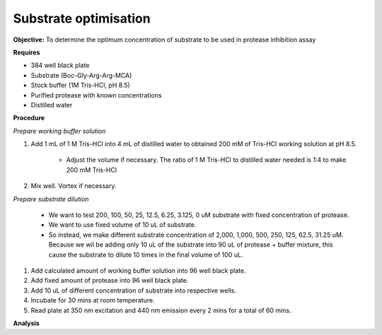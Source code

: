 Substrate optimisation
======================

**Objective:** To determine the optimum concentration of substrate to be used in protease inhibition assay

**Requires**

* 384 well black plate
* Substrate (Boc-Gly-Arg-Arg-MCA)
* Stock buffer (1M Tris-HCl, pH 8.5)
* Purified protease with known concentrations 
* Distilled water 

**Procedure**

*Prepare working buffer solution*

#. Add 1 mL of 1 M Tris-HCl into 4 mL of distilled water to obtained 200 mM of Tris-HCl working solution at pH 8.5. 

    * Adjust the volume if necessary. The ratio of 1 M Tris-HCl to distilled water needed is 1:4 to make 200 mM Tris-HCl

#. Mix well. Vortex if necessary. 

*Prepare substrate dilution*

        * We want to test 200, 100, 50, 25, 12.5, 6.25, 3.125, 0 uM substrate with fixed concentration of protease. 
        * We want to use fixed volume of 10 uL of substrate.
        * So instead, we make different substrate concentration of 2,000, 1,000, 500, 250, 125, 62.5, 31.25 uM. Because we wil be adding only 10 uL of the substrate into 90 uL of protease + buffer mixture, this cause the substrate to dilute 10 times in the final volume of 100 uL. 

#. Add calculated amount of working buffer solution into 96 well black plate. 
#. Add fixed amount of protease into 96 well black plate. 
#. Add 10 uL of different concentration of substrate into respective wells. 
#. Incubate for 30 mins at room temperature. 
#. Read plate at 350 nm excitation and 440 nm emission every 2 mins for a total of 60 mins.

**Analysis**
